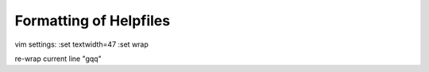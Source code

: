 Formatting of Helpfiles
=======================

vim settings:
:set textwidth=47
:set wrap

re-wrap current line "gqq"

